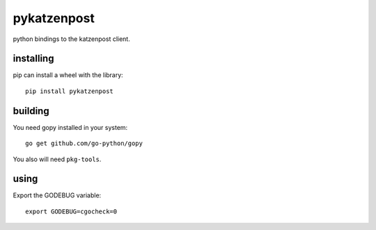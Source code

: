 pykatzenpost
============

python bindings to the katzenpost client.

installing
----------
pip can install a wheel with the library::

  pip install pykatzenpost

building
--------
You need gopy installed in your system::

  go get github.com/go-python/gopy

You also will need ``pkg-tools``.

using
-----

Export the GODEBUG variable::

  export GODEBUG=cgocheck=0
